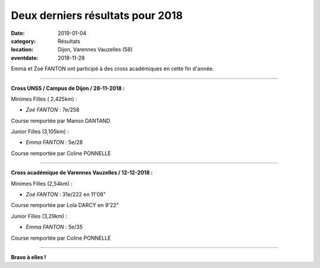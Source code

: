 Deux derniers résultats pour 2018
=================================

:date: 2019-01-04
:category: Résultats
:location: Dijon, Varennes Vauzelles (58)
:eventdate: 2018-11-28

Emma et Zoé FANTON ont participé à des cross académiques en cette fin d'année.

****

**Cross UNSS / Campus de Dijon / 28-11-2018 :**

Minimes Filles ( 2,425km) :

- *Zoé FANTON* : 7e/258

Course remportée par Manon DANTAND

Junior Filles (3,105km) :

- *Emma FANTON* : 5e/28

Course remportée par Coline PONNELLE

****

**Cross académique de Varennes Vauzelles / 12-12-2018 :**

Minimes Filles (2,54km) :

- *Zoé FANTON* : 31e/222 en 11'08"

Course remportée par Lola DARCY en 9'22"

Junior Filles (3,29km) :

- *Emma FANTON* : 5e/35

Course remportée par Coline PONNELLE

****

**Bravo à elles !**
